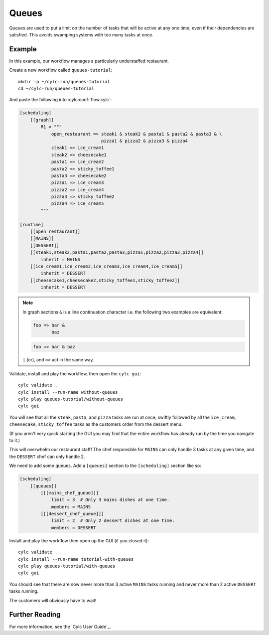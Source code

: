 .. _tutorial.furthertopics.queues:

Queues
======

Queues are used to put a limit on the number of tasks that will be active at
any one time, even if their dependencies are satisfied. This avoids swamping
systems with too many tasks at once.


Example
-------

In this example, our workflow manages a particularly understaffed restaurant.

Create a new workflow called ``queues-tutorial``::

   mkdir -p ~/cylc-run/queues-tutorial
   cd ~/cylc-run/queues-tutorial

And paste the following into :cylc:conf:`flow.cylc`:

.. code-block:: cylc

   [scheduling]
       [[graph]]
           R1 = """
               open_restaurant => steak1 & steak2 & pasta1 & pasta2 & pasta3 & \
                                  pizza1 & pizza2 & pizza3 & pizza4
               steak1 => ice_cream1
               steak2 => cheesecake1
               pasta1 => ice_cream2
               pasta2 => sticky_toffee1
               pasta3 => cheesecake2
               pizza1 => ice_cream3
               pizza2 => ice_cream4
               pizza3 => sticky_toffee2
               pizza4 => ice_cream5
           """

   [runtime]
       [[open_restaurant]]
       [[MAINS]]
       [[DESSERT]]
       [[steak1,steak2,pasta1,pasta2,pasta3,pizza1,pizza2,pizza3,pizza4]]
           inherit = MAINS
       [[ice_cream1,ice_cream2,ice_cream3,ice_cream4,ice_cream5]]
           inherit = DESSERT
       [[cheesecake1,cheesecake2,sticky_toffee1,sticky_toffee2]]
           inherit = DESSERT

.. note::

   In graph sections ``&`` is a line continuation character i.e. the
   following two examples are equivalent:

   .. code-block:: cylc-graph

      foo => bar &
             baz

   .. code-block:: cylc-graph

      foo => bar & baz

   ``|`` (or), and ``=>`` act in the same way.

Validate, install and play the workflow, then open the ``cylc gui``::

   cylc validate .
   cylc install --run-name without-queues
   cylc play queues-tutorial/without-queues
   cylc gui

You will see that all the ``steak``, ``pasta``, and ``pizza`` tasks are run
at once, swiftly followed by all the ``ice_cream``, ``cheesecake``,
``sticky_toffee`` tasks as the customers order from the dessert menu.

(If you aren't very quick starting the GUI you may find that the entire
workflow has already run by the time you navigate to it.)

This will overwhelm our restaurant staff! The chef responsible for ``MAINS``
can only handle 3 tasks at any given time, and the ``DESSERT`` chef can only
handle 2.

We need to add some queues. Add a ``[queues]`` section to the ``[scheduling]``
section like so:

.. code-block:: cylc

   [scheduling]
       [[queues]]
           [[[mains_chef_queue]]]
               limit = 3  # Only 3 mains dishes at one time.
               members = MAINS
           [[[dessert_chef_queue]]]
               limit = 2  # Only 2 dessert dishes at one time.
               members = DESSERT

Install and play the workflow then open up the GUI (if you closed it)::

   cylc validate .
   cylc install --run-name tutorial-with-queues
   cylc play queues-tutorial/with-queues
   cylc gui


You should see that there are now never more than 3 active ``MAINS`` tasks
running and never more than 2 active ``DESSERT`` tasks running.

The customers will obviously have to wait!


Further Reading
---------------

For more information, see the `Cylc User Guide`_.
